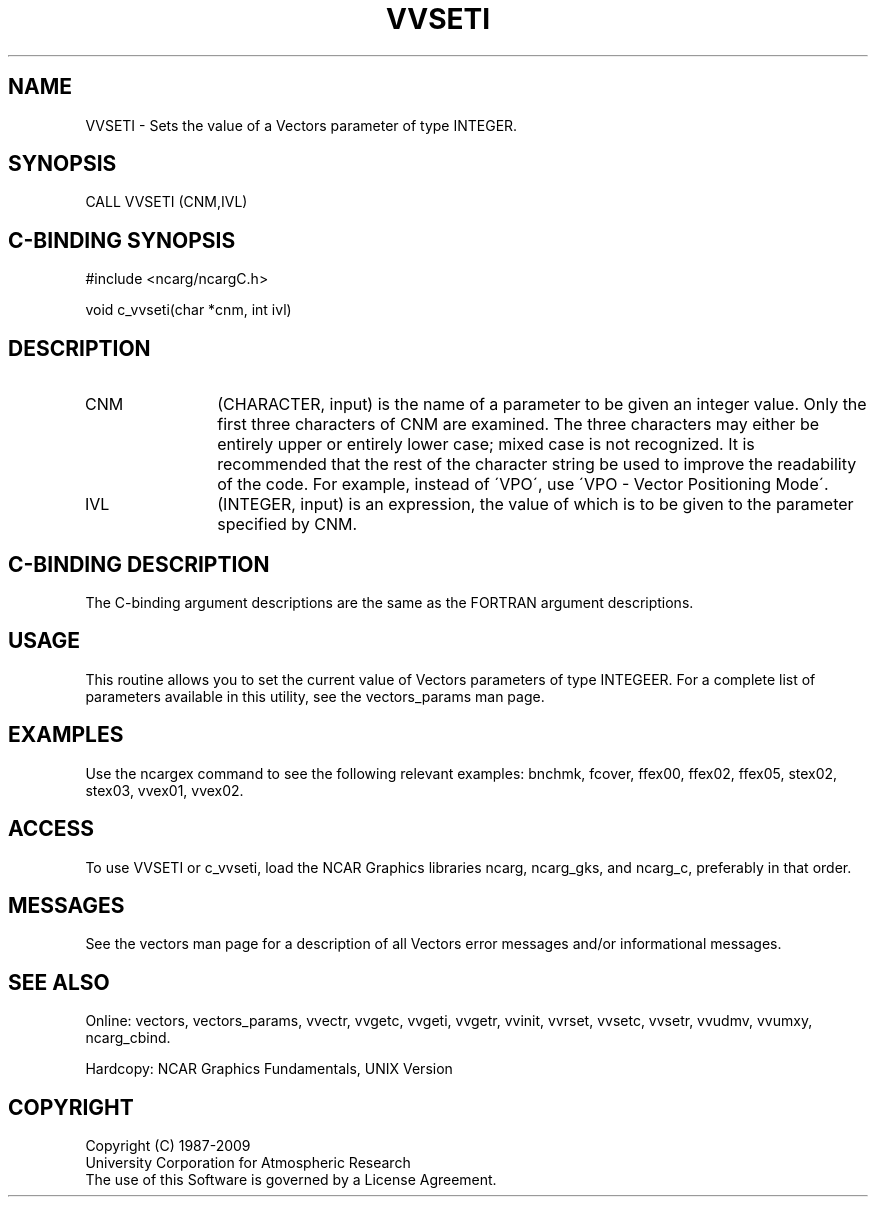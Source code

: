 .TH VVSETI 3NCARG "April 1993" UNIX "NCAR GRAPHICS"
.na
.nh
.SH NAME
VVSETI - 
Sets the value of a Vectors parameter of
type INTEGER.
.SH SYNOPSIS
CALL VVSETI (CNM,IVL) 
.SH C-BINDING SYNOPSIS
#include <ncarg/ncargC.h>
.sp
void c_vvseti(char *cnm, int ivl)
.SH DESCRIPTION 
.IP CNM 12
(CHARACTER, input) is the name of a parameter to be
given an integer value. Only the first three characters of
CNM are examined. The three characters may either be
entirely upper or entirely lower case; mixed case is not
recognized. It is recommended that the rest of the
character string be used to improve the readability of the
code. For example, instead of \'VPO\', use \'VPO - Vector
Positioning Mode\'.
.IP IVL 12
(INTEGER, input) is an expression, the value of which
is to be given to the parameter specified by CNM.
.SH C-BINDING DESCRIPTION
The C-binding argument descriptions are the same as the FORTRAN
argument descriptions.
.SH USAGE
This routine allows you to set the current value of Vectors parameters
of type INTEGEER.  For a complete list of parameters available in this
utility, see the vectors_params man page.
.SH EXAMPLES
Use the ncargex command to see the following relevant examples:
bnchmk,
fcover,
ffex00,
ffex02,
ffex05,
stex02,
stex03,
vvex01,
vvex02.
.SH ACCESS
To use VVSETI or c_vvseti, load the NCAR Graphics libraries ncarg, ncarg_gks,
and ncarg_c, preferably in that order.  
.SH MESSAGES
See the vectors man page for a description of all Vectors error
messages and/or informational messages.
.SH SEE ALSO
Online:
vectors,
vectors_params,
vvectr,
vvgetc,
vvgeti,
vvgetr,
vvinit,
vvrset,
vvsetc,
vvsetr,
vvudmv,
vvumxy,
ncarg_cbind.
.sp
Hardcopy:
NCAR Graphics Fundamentals, UNIX Version
.SH COPYRIGHT
Copyright (C) 1987-2009
.br
University Corporation for Atmospheric Research
.br
The use of this Software is governed by a License Agreement.
